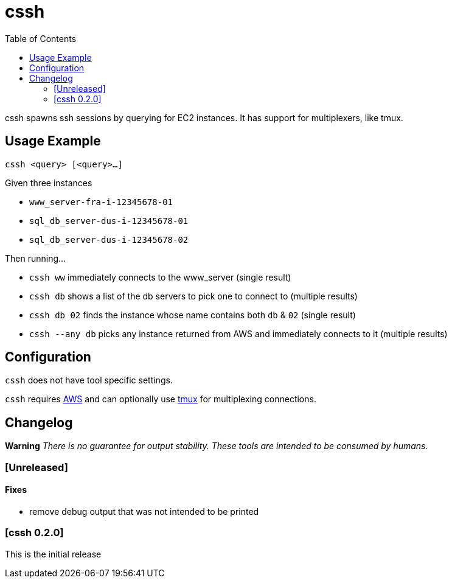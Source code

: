 :toc:
= cssh

cssh spawns ssh sessions by querying for EC2 instances.
It has support for multiplexers, like tmux.

== Usage Example

`cssh <query> [<query>...]`

Given three instances

* `www_server-fra-i-12345678-01`
* `sql_db_server-dus-i-12345678-01`
* `sql_db_server-dus-i-12345678-02`

Then running...

* `cssh ww` immediately connects to the www_server (single result)
* `cssh db` shows a list of the db servers to pick one to connect to (multiple results)
* `cssh db 02` finds the instance whose name contains both `db` & `02` (single result)
* `cssh --any db` picks any instance returned from AWS and immediately connects to it (multiple results)

== Configuration

`cssh` does not have tool specific settings.

`cssh` requires link:../../README.adoc#config-aws[AWS] and can optionally use link:../../README.adoc#config-tmux[tmux] for multiplexing connections.

== Changelog

**Warning**
_There is no guarantee for output stability.
These tools are intended to be consumed by humans._

=== [Unreleased]

==== Fixes
- remove debug output that was not intended to be printed

=== [cssh 0.2.0]

This is the initial release
